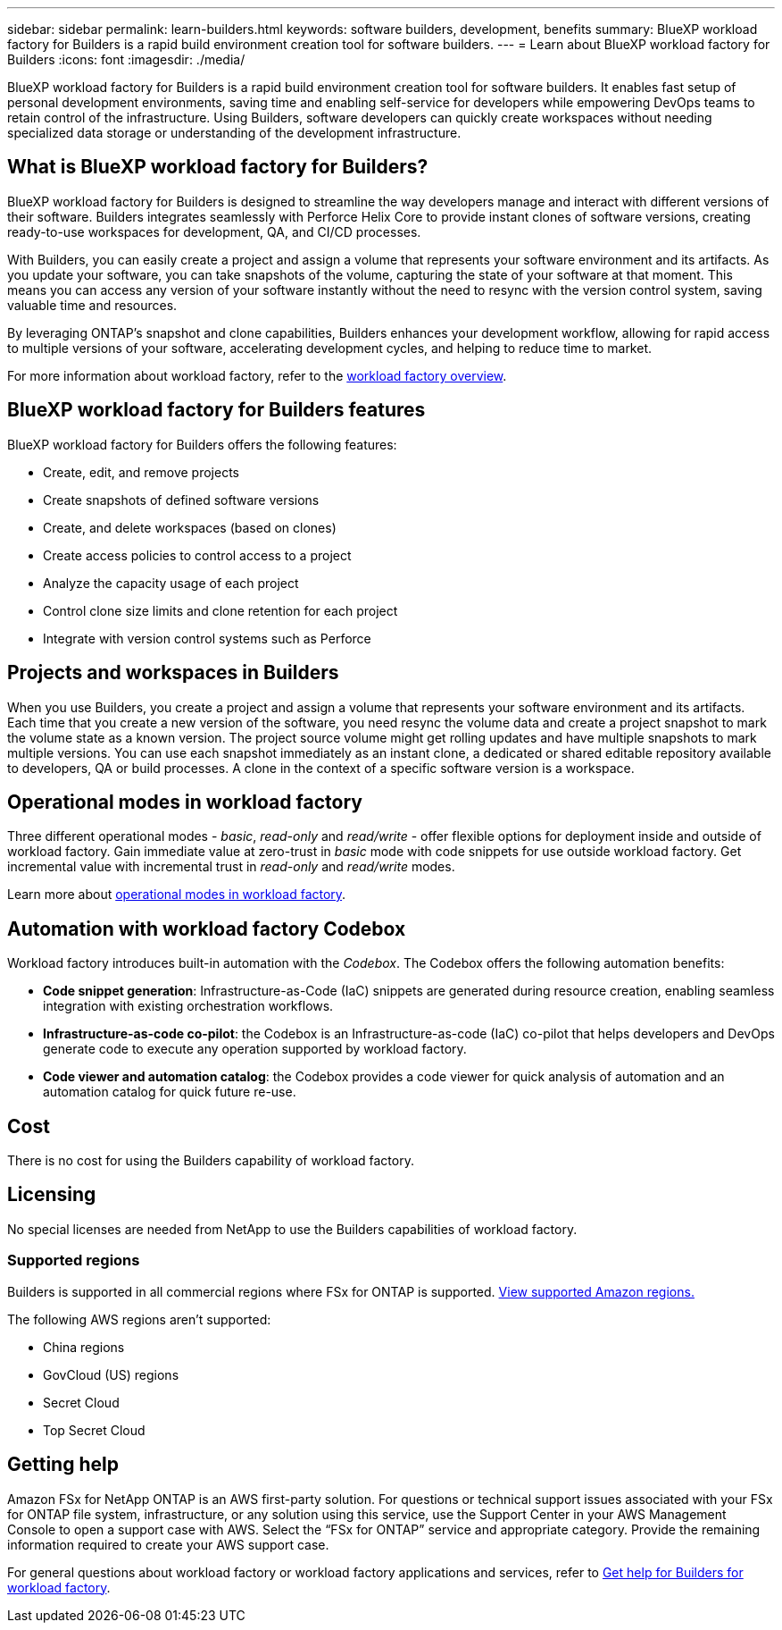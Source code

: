 ---
sidebar: sidebar
permalink: learn-builders.html
keywords: software builders, development, benefits
summary: BlueXP workload factory for Builders is a rapid build environment creation tool for software builders. 
---
= Learn about BlueXP workload factory for Builders
:icons: font
:imagesdir: ./media/

[.lead]
BlueXP workload factory for Builders is a rapid build environment creation tool for software builders. It enables fast setup of personal development environments, saving time and enabling self-service for developers while empowering DevOps teams to retain control of the infrastructure. Using Builders, software developers can quickly create workspaces without needing specialized data storage or understanding of the development infrastructure.

== What is BlueXP workload factory for Builders?
BlueXP workload factory for Builders is designed to streamline the way developers manage and interact with different versions of their software. Builders integrates seamlessly with Perforce Helix Core to provide instant clones of software versions, creating ready-to-use workspaces for development, QA, and CI/CD processes. 

With Builders, you can easily create a project and assign a volume that represents your software environment and its artifacts. As you update your software, you can take snapshots of the volume, capturing the state of your software at that moment. This means you can access any version of your software instantly without the need to resync with the version control system, saving valuable time and resources.

By leveraging ONTAP's snapshot and clone capabilities, Builders enhances your development workflow, allowing for rapid access to multiple versions of your software, accelerating development cycles, and helping to reduce time to market.

For more information about workload factory, refer to the link:https://docs.netapp.com/us-en/workload-setup-admin/workload-factory-overview.html[workload factory overview^].

== BlueXP workload factory for Builders features
BlueXP workload factory for Builders offers the following features:

* Create, edit, and remove projects
* Create snapshots of defined software versions
* Create, and delete workspaces (based on clones)
* Create access policies to control access to a project
* Analyze the capacity usage of each project
* Control clone size limits and clone retention for each project
* Integrate with version control systems such as Perforce

== Projects and workspaces in Builders
When you use Builders, you create a project and assign a volume that represents your software environment and its artifacts. Each time that you create a new version of the software, you need resync the volume data and create a project snapshot to mark the volume state as a known version. The project source volume might get rolling updates and have multiple snapshots to mark multiple versions. You can use each snapshot immediately as an instant clone, a dedicated or shared editable repository available to developers, QA or build processes. A clone in the context of a specific software version is a workspace.
 

== Operational modes in workload factory
Three different operational modes - _basic_, _read-only_ and _read/write_ - offer flexible options for deployment inside and outside of workload factory. Gain immediate value at zero-trust in _basic_ mode with code snippets for use outside workload factory. Get incremental value with incremental trust in _read-only_ and _read/write_ modes. 

Learn more about link:https://docs.netapp.com/us-en/workload-setup-admin/operational-modes.html[operational modes in workload factory^].

== Automation with workload factory Codebox
Workload factory introduces built-in automation with the _Codebox_. The Codebox offers the following automation benefits: 

* *Code snippet generation*: Infrastructure-as-Code (IaC) snippets are generated during resource creation, enabling seamless integration with existing orchestration workflows. 
* *Infrastructure-as-code co-pilot*: the Codebox is an Infrastructure-as-code (IaC) co-pilot that helps developers and DevOps generate code to execute any operation supported by workload factory.  
* *Code viewer and automation catalog*: the Codebox provides a code viewer for quick analysis of automation and an automation catalog for quick future re-use. 

== Cost
There is no cost for using the Builders capability of workload factory.

== Licensing
No special licenses are needed from NetApp to use the Builders capabilities of workload factory.

//=== Integrated AWS services
//Builders includes the following integrated AWS services: 

=== Supported regions
Builders is supported in all commercial regions where FSx for ONTAP is supported. https://aws.amazon.com/about-aws/global-infrastructure/regional-product-services/[View supported Amazon regions.^]

The following AWS regions aren't supported: 

* China regions
* GovCloud (US) regions
* Secret Cloud
* Top Secret Cloud

== Getting help
Amazon FSx for NetApp ONTAP is an AWS first-party solution. For questions or technical support issues associated with your FSx for ONTAP file system, infrastructure, or any solution using this service, use the Support Center in your AWS Management Console to open a support case with AWS. Select the “FSx for ONTAP” service and appropriate category. Provide the remaining information required to create your AWS support case.

For general questions about workload factory or workload factory applications and services, refer to link:get-help-builders.html[Get help for Builders for workload factory].